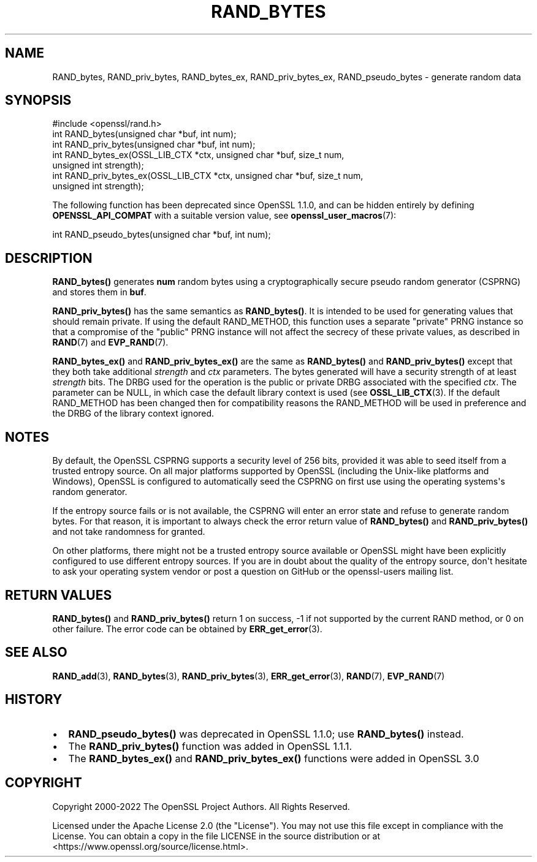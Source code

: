 .\" -*- mode: troff; coding: utf-8 -*-
.\" Automatically generated by Pod::Man v6.0.2 (Pod::Simple 3.45)
.\"
.\" Standard preamble:
.\" ========================================================================
.de Sp \" Vertical space (when we can't use .PP)
.if t .sp .5v
.if n .sp
..
.de Vb \" Begin verbatim text
.ft CW
.nf
.ne \\$1
..
.de Ve \" End verbatim text
.ft R
.fi
..
.\" \*(C` and \*(C' are quotes in nroff, nothing in troff, for use with C<>.
.ie n \{\
.    ds C` ""
.    ds C' ""
'br\}
.el\{\
.    ds C`
.    ds C'
'br\}
.\"
.\" Escape single quotes in literal strings from groff's Unicode transform.
.ie \n(.g .ds Aq \(aq
.el       .ds Aq '
.\"
.\" If the F register is >0, we'll generate index entries on stderr for
.\" titles (.TH), headers (.SH), subsections (.SS), items (.Ip), and index
.\" entries marked with X<> in POD.  Of course, you'll have to process the
.\" output yourself in some meaningful fashion.
.\"
.\" Avoid warning from groff about undefined register 'F'.
.de IX
..
.nr rF 0
.if \n(.g .if rF .nr rF 1
.if (\n(rF:(\n(.g==0)) \{\
.    if \nF \{\
.        de IX
.        tm Index:\\$1\t\\n%\t"\\$2"
..
.        if !\nF==2 \{\
.            nr % 0
.            nr F 2
.        \}
.    \}
.\}
.rr rF
.\"
.\" Required to disable full justification in groff 1.23.0.
.if n .ds AD l
.\" ========================================================================
.\"
.IX Title "RAND_BYTES 3ossl"
.TH RAND_BYTES 3ossl 2024-09-03 3.3.2 OpenSSL
.\" For nroff, turn off justification.  Always turn off hyphenation; it makes
.\" way too many mistakes in technical documents.
.if n .ad l
.nh
.SH NAME
RAND_bytes, RAND_priv_bytes, RAND_bytes_ex, RAND_priv_bytes_ex,
RAND_pseudo_bytes \- generate random data
.SH SYNOPSIS
.IX Header "SYNOPSIS"
.Vb 1
\& #include <openssl/rand.h>
\&
\& int RAND_bytes(unsigned char *buf, int num);
\& int RAND_priv_bytes(unsigned char *buf, int num);
\&
\& int RAND_bytes_ex(OSSL_LIB_CTX *ctx, unsigned char *buf, size_t num,
\&                   unsigned int strength);
\& int RAND_priv_bytes_ex(OSSL_LIB_CTX *ctx, unsigned char *buf, size_t num,
\&                        unsigned int strength);
.Ve
.PP
The following function has been deprecated since OpenSSL 1.1.0, and can be
hidden entirely by defining \fBOPENSSL_API_COMPAT\fR with a suitable version value,
see \fBopenssl_user_macros\fR\|(7):
.PP
.Vb 1
\& int RAND_pseudo_bytes(unsigned char *buf, int num);
.Ve
.SH DESCRIPTION
.IX Header "DESCRIPTION"
\&\fBRAND_bytes()\fR generates \fBnum\fR random bytes using a cryptographically
secure pseudo random generator (CSPRNG) and stores them in \fBbuf\fR.
.PP
\&\fBRAND_priv_bytes()\fR has the same semantics as \fBRAND_bytes()\fR.  It is intended to
be used for generating values that should remain private. If using the
default RAND_METHOD, this function uses a separate "private" PRNG
instance so that a compromise of the "public" PRNG instance will not
affect the secrecy of these private values, as described in \fBRAND\fR\|(7)
and \fBEVP_RAND\fR\|(7).
.PP
\&\fBRAND_bytes_ex()\fR and \fBRAND_priv_bytes_ex()\fR are the same as \fBRAND_bytes()\fR and
\&\fBRAND_priv_bytes()\fR except that they both take additional \fIstrength\fR and
\&\fIctx\fR parameters. The bytes generated will have a security strength of at
least \fIstrength\fR bits.
The DRBG used for the operation is the public or private DRBG associated with
the specified \fIctx\fR. The parameter can be NULL, in which case
the default library context is used (see \fBOSSL_LIB_CTX\fR\|(3).
If the default RAND_METHOD has been changed then for compatibility reasons the
RAND_METHOD will be used in preference and the DRBG of the library context
ignored.
.SH NOTES
.IX Header "NOTES"
By default, the OpenSSL CSPRNG supports a security level of 256 bits, provided it
was able to seed itself from a trusted entropy source.
On all major platforms supported by OpenSSL (including the Unix\-like platforms
and Windows), OpenSSL is configured to automatically seed the CSPRNG on first use
using the operating systems\*(Aqs random generator.
.PP
If the entropy source fails or is not available, the CSPRNG will enter an
error state and refuse to generate random bytes. For that reason, it is important
to always check the error return value of \fBRAND_bytes()\fR and \fBRAND_priv_bytes()\fR and
not take randomness for granted.
.PP
On other platforms, there might not be a trusted entropy source available
or OpenSSL might have been explicitly configured to use different entropy sources.
If you are in doubt about the quality of the entropy source, don\*(Aqt hesitate to ask
your operating system vendor or post a question on GitHub or the openssl\-users
mailing list.
.SH "RETURN VALUES"
.IX Header "RETURN VALUES"
\&\fBRAND_bytes()\fR and \fBRAND_priv_bytes()\fR
return 1 on success, \-1 if not supported by the current
RAND method, or 0 on other failure. The error code can be
obtained by \fBERR_get_error\fR\|(3).
.SH "SEE ALSO"
.IX Header "SEE ALSO"
\&\fBRAND_add\fR\|(3),
\&\fBRAND_bytes\fR\|(3),
\&\fBRAND_priv_bytes\fR\|(3),
\&\fBERR_get_error\fR\|(3),
\&\fBRAND\fR\|(7),
\&\fBEVP_RAND\fR\|(7)
.SH HISTORY
.IX Header "HISTORY"
.IP \(bu 2
\&\fBRAND_pseudo_bytes()\fR was deprecated in OpenSSL 1.1.0; use \fBRAND_bytes()\fR instead.
.IP \(bu 2
The \fBRAND_priv_bytes()\fR function was added in OpenSSL 1.1.1.
.IP \(bu 2
The \fBRAND_bytes_ex()\fR and \fBRAND_priv_bytes_ex()\fR functions were added in OpenSSL 3.0
.SH COPYRIGHT
.IX Header "COPYRIGHT"
Copyright 2000\-2022 The OpenSSL Project Authors. All Rights Reserved.
.PP
Licensed under the Apache License 2.0 (the "License").  You may not use
this file except in compliance with the License.  You can obtain a copy
in the file LICENSE in the source distribution or at
<https://www.openssl.org/source/license.html>.
